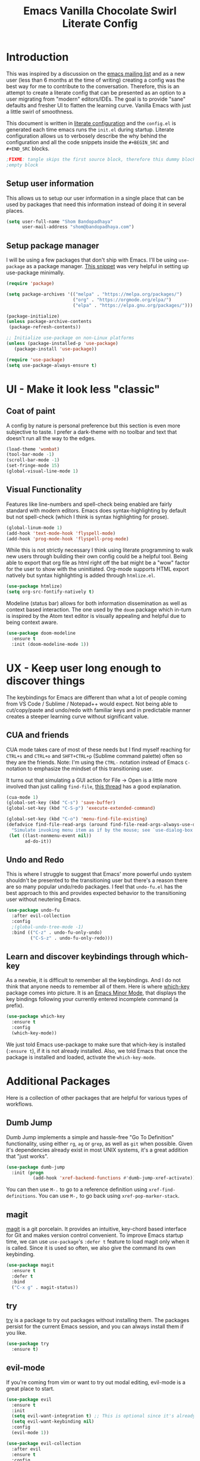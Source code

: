 #+TITLE: Emacs Vanilla Chocolate Swirl Literate Config

* Introduction 
This was inspired by a discussion on the [[https://lists.gnu.org/archive/html/emacs-devel/2020-09/msg00340.html][emacs mailing list]] and as a new user (less than 6 months at the time of writing) creating a config was the best way for me to contribute to the conversation. Therefore, this is an attempt to create a literate config that can be presented as an option to a user migrating from "modern" editors/IDEs. The goal is to provide "sane" defaults and fresher UI to flatten the learning curve. Vanilla Emacs with just a little swirl of smoothness.

This document is written in [[https://blog.thomasheartman.com/posts/configuring-emacs-with-org-mode-and-literate-programming][literate configuration]] and the =config.el= is generated each time emacs runs the =init.el= during startup. Literate configuration allows us to verbosely describe the why behind the configuration and all the code snippets inside the =#+BEGIN_SRC= and =#+END_SRC= blocks.

#+BEGIN_SRC emacs-lisp :tangle yes :noweb strip-export :tangle yes
;FIXME: tangle skips the first source block, therefore this dummy block is in place.  
;empty block
#+END_SRC 

** Setup user information
This allows us to setup our user information in a single place that can be used by packages that need this information instead of doing it in several places.
#+BEGIN_SRC emacs-lisp :tangle yes
(setq user-full-name "Shom Bandopadhaya"
      user-mail-address "shom@bandopadhaya.com")
#+END_SRC 

** Setup package manager
I will be using a few packages that don't ship with Emacs. I'll be using ~use-package~ as a package manager. [[https://github.com/daviwil/runemacs/blob/c0266ff684f670ecc5e41615c0282912e6615214/init.el][This snippet]] was very helpful in setting up use-package minimally.

#+BEGIN_SRC emacs-lisp :tangle yes
(require 'package)

(setq package-archives '(("melpa" . "https://melpa.org/packages/")
                         ("org" . "https://orgmode.org/elpa/")
                         ("elpa" . "https://elpa.gnu.org/packages/")))

(package-initialize)
(unless package-archive-contents
 (package-refresh-contents))

;; Initialize use-package on non-Linux platforms
(unless (package-installed-p 'use-package)
   (package-install 'use-package))

(require 'use-package)
(setq use-package-always-ensure t)
#+END_SRC 

* UI - Make it look less "classic"
** Coat of paint
A config by nature is personal preference but this section is even more subjective to taste. I prefer a dark-theme with no toolbar and text that doesn't run all the way to the edges.

#+BEGIN_SRC emacs-lisp :tangle yes 
(load-theme 'wombat)
(tool-bar-mode -1)
(scroll-bar-mode -1)
(set-fringe-mode 15) 
(global-visual-line-mode 1)
#+END_SRC

** Visual Functionality
Features like line-numbers and spell-check being enabled are fairly standard with modern editors. Emacs does syntax-highlighting by default but not spell-check (which I think is syntax highlighting for prose).

#+BEGIN_SRC emacs-lisp :tangle yes
(global-linum-mode 1)
(add-hook 'text-mode-hook 'flyspell-mode)
(add-hook 'prog-mode-hook 'flyspell-prog-mode)
#+END_SRC

While this is not strictly necessary I think using literate programming to walk new users through building their own config could be a helpful tool. Being able to export that org file as html right off the bat might be a "wow" factor for the user to show with the uninitiated. Org-mode supports HTML export natively but syntax highlighting is added through ~htmlize.el~.

#+BEGIN_SRC emacs-lisp :tangle yes
(use-package htmlize)
(setq org-src-fontify-natively t)
#+END_SRC

Modeline (status bar) allows for both information dissemination as well as context based interaction. The one used by the ~doom~ package which in-turn is inspired by the Atom text editor is visually appealing and helpful due to being context aware.

#+BEGIN_SRC emacs-lisp :tangle yes
(use-package doom-modeline
  :ensure t
  :init (doom-modeline-mode 1))
#+END_SRC

* UX - Keep user long enough to discover things
  The keybindings for Emacs are different than what a lot of people coming from VS Code / Sublime / Notepad++ would expect. Not being able to cut/copy/paste and undo/redo with familiar keys and in predictable manner creates a steeper learning curve without significant value.

** CUA and friends
CUA mode takes care of most of these needs but I find myself reaching for ~CTRL+s~ and ~CTRL+o~ and ~SHFT+CTRL+p~ (Sublime command palette) often so they are the friends. 
Note: I'm using the ~CTRL-~ notation instead of Emacs ~C-~ notation to emphasize the mindset of this transitioning user. 

It turns out that simulating a GUI action for File -> Open is a little more involved than just calling ~find-file~, [[https://stackoverflow.com/questions/26483918/bind-file-open-file-with-gui-dialog-to-c-o-as-global-set-key#26484229][this thread]] has a good explanation.

#+NAME: execute-last-1
#+BEGIN_SRC emacs-lisp :tangle no
(cua-mode 1)
(global-set-key (kbd "C-s") 'save-buffer)
(global-set-key (kbd "C-S-p") 'execute-extended-command)

(global-set-key (kbd "C-o") 'menu-find-file-existing)
(defadvice find-file-read-args (around find-file-read-args-always-use-dialog-box act)
  "Simulate invoking menu item as if by the mouse; see `use-dialog-box'."
 (let ((last-nonmenu-event nil))
       ad-do-it))
#+END_SRC

** Undo and Redo
This is where I struggle to suggest that Emacs' more powerful undo system shouldn't be presented to the transitioning user but there's a reason there are so many popular undo/redo packages. I feel that ~undo-fu.el~ has the best approach to this and provides expected behavior to the transitioning user without neutering Emacs.

#+BEGIN_SRC emacs-lisp
(use-package undo-fu
  :after evil-collection
  :config
  ;(global-undo-tree-mode -1)
  :bind (("C-z" . undo-fu-only-undo)
         ("C-S-z" . undo-fu-only-redo)))
#+END_SRC

** Learn and discover keybindings through which-key
As a newbie, it is difficult to remember all the keybindings. And I do not think that anyone needs to remember all of them. Here is where [[https://github.com/justbur/emacs-which-key][which-key]] package comes into picture. It is an [[https://www.gnu.org/software/emacs/manual/html_node/emacs/Minor-Modes.html#:~:text=A%20minor%20mode%20is%20an,off%20(disabled)%20in%20others.][Emacs Minor Mode]], that displays the key bindings following your currently entered incomplete command (a prefix). 

#+BEGIN_SRC emacs-lisp
    (use-package which-key
      :ensure t
      :config
      (which-key-mode))
#+END_SRC

We just told Emacs use-package to make sure that which-key is installed (=:ensure t=), if it is not already installed. Also, we told Emacs that once the package is installed and loaded, activate the =which-key-mode=.


* Additional Packages
Here is a collection of other packages that are helpful for various types of workflows.
** Dumb Jump
Dumb Jump implements a simple and hassle-free "Go To Definition" functionality, using either ~rg~, ~ag~ or ~grep~, as well as ~git~ when possible. Given it's dependencies already exist in most UNIX systems, it's a great addition that "just works".

#+BEGIN_SRC emacs-lisp :tangle yes
(use-package dumb-jump
  :init (progn
          (add-hook 'xref-backend-functions #'dumb-jump-xref-activate)))
#+END_SRC

You can then use ~M-.~ to go to a reference definition using ~xref-find-definitions~. You can use ~M-,~ to go back using ~xref-pop-marker-stack~.

** magit
[[https://magit.vc/][magit]] is a git porcelain. It provides an intuitive, key-chord based interface for Git and makes version control convenient.
To improve Emacs startup time, we can use =use-package='s =:defer t= feature to load magit only when it is called.
Since it is used so often, we also give the command its own keybinding.
#+BEGIN_SRC emacs-lisp :tangle yes
(use-package magit
  :ensure t
  :defer t
  :bind
  ("C-x g" . magit-status))
#+END_SRC

** try
[[https://github.com/larstvei/Try][try]] is a package to try out packages without installing them. The packages persist for the current Emacs session, and you can always install them if you like.
#+BEGIN_SRC emacs-lisp :tangle yes
(use-package try
  :ensure t)
#+END_SRC

** evil-mode
If you're coming from vim or want to try out modal editing, evil-mode is a great place to start.
#+BEGIN_SRC emacs-lisp :tangle yes
(use-package evil
  :ensure t
  :init
  (setq evil-want-integration t) ;; This is optional since it's already set to t by default.
  (setq evil-want-keybinding nil)
  :config
  (evil-mode 1))

(use-package evil-collection
  :after evil
  :ensure t
  :config
  (evil-collection-init))

(use-package evil-leader
  :ensure t
  :config
  (global-evil-leader-mode)
  (evil-leader/set-leader "<SPC>"))

(evil-leader/set-key
  "." 'find-file
  "b" 'switch-to-buffer
  "k" 'kill-buffer
  "w" 'delete-other-windows
  "g" 'magit
  "'" 'execute-extended-command
  "q" 'save-buffers-kill-terminal
  "e" 'eval-buffer)
#+End_SRC 
** doom-themes
If you want the look of =doom-emacs= without the entire distribution, the doom themes are available as their own package. I personally prefer the doom-one theme which ties everything nicely together.
#+BEGIN_SRC emacs-lisp :tangle yes
(use-package doom-themes
  :ensure t
  :init (load-theme 'doom-one t))
#+END_SRC
** Work in Progress
I plan to add the following concepts/packages in no priority order
*** treemacs
*** vc-gutter
*** multiple-cursors
*** completion: helm/ivy
*** code completion
Go straight to lsp? Is there value in having company?
* Execute Last
Any keybinds or configurations that might get overwritten can be specified with =execute-last= and we'll run those here.

#+BEGIN_SRC emacs-lisp :tangle yes :noweb strip-export  
;Tangle all sections marked execute-last
<<execute-last-1>>
<<execute-last-0>>
#+END_SRC
